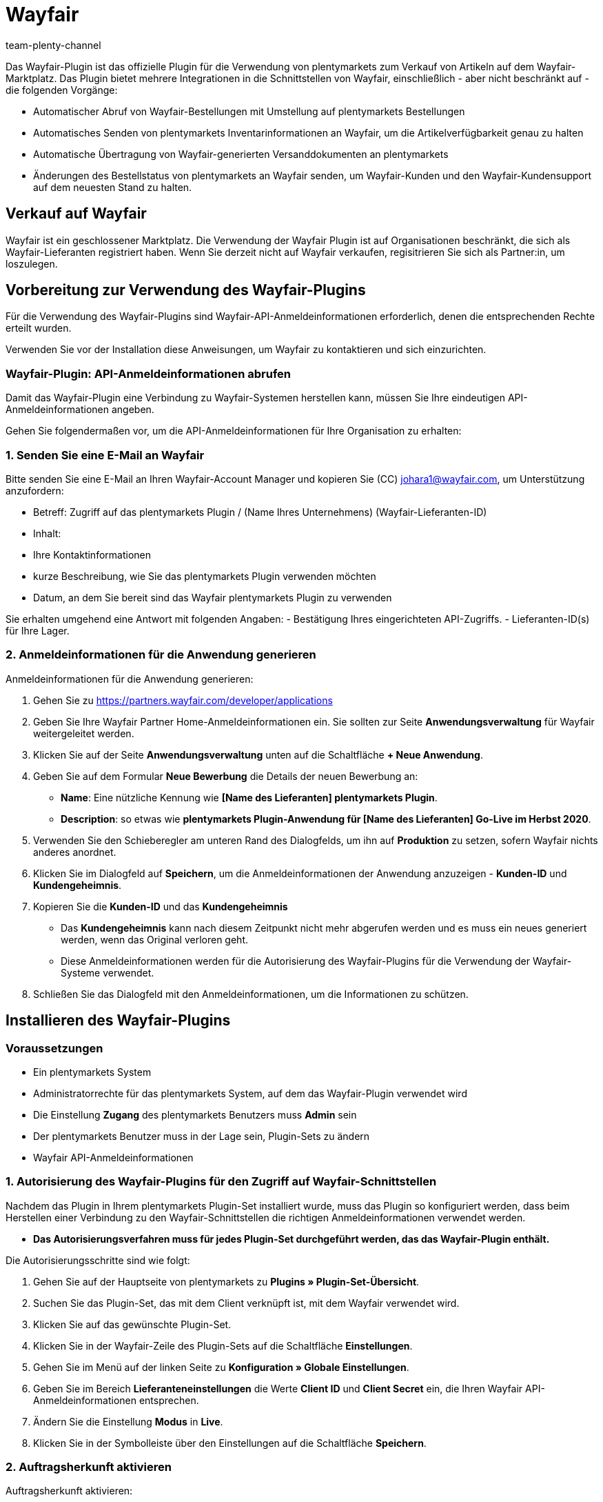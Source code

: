 = Wayfair
:author: team-plenty-channel
:keywords: Wayfair
:description: Hier erfährst du, wie du den Marktplatz Wayfair in plentymarkets einrichtest, damit du deine Artikel auf Wayfair verkaufen kannst. 
:wayfair:
:market: Wayfair
:plugin-name: Wayfair
//:main-client:
:plugin-link: https://marketplace.plentymarkets.com/wayfair_6273

Das Wayfair-Plugin ist das offizielle Plugin für die Verwendung von plentymarkets zum Verkauf von Artikeln auf dem Wayfair-Marktplatz. Das Plugin bietet mehrere Integrationen in die Schnittstellen von Wayfair, einschließlich - aber nicht beschränkt auf - die folgenden Vorgänge:

* Automatischer Abruf von Wayfair-Bestellungen mit Umstellung auf plentymarkets Bestellungen​
* Automatisches Senden von plentymarkets Inventarinformationen an Wayfair, um die Artikelverfügbarkeit genau zu halten​
* Automatische Übertragung von Wayfair-generierten Versanddokumenten an plentymarkets
* Änderungen des Bestellstatus von plentymarkets an Wayfair senden, um Wayfair-Kunden und den Wayfair-Kundensupport auf dem neuesten Stand zu halten.

== Verkauf auf Wayfair 

Wayfair ist ein geschlossener Marktplatz. Die Verwendung der Wayfair Plugin ist auf Organisationen beschränkt, die sich als Wayfair-Lieferanten registriert haben. ​Wenn Sie derzeit nicht auf Wayfair verkaufen, regisitrieren Sie sich als Partner:in, um loszulegen.

== Vorbereitung zur Verwendung des Wayfair-Plugins

Für die Verwendung des Wayfair-Plugins sind Wayfair-API-Anmeldeinformationen erforderlich, denen die entsprechenden Rechte erteilt wurden.

Verwenden Sie vor der Installation diese Anweisungen, um Wayfair zu kontaktieren und sich einzurichten.​

=== Wayfair-Plugin: API-Anmeldeinformationen abrufen

Damit das Wayfair-Plugin eine Verbindung zu Wayfair-Systemen herstellen kann, müssen Sie Ihre eindeutigen API-Anmeldeinformationen angeben.

Gehen Sie folgendermaßen vor, um die API-Anmeldeinformationen für Ihre Organisation zu erhalten:

=== 1. Senden Sie eine E-Mail an Wayfair

Bitte senden Sie eine E-Mail an Ihren Wayfair-Account Manager und kopieren Sie (CC) johara1@wayfair.com, um Unterstützung anzufordern:

* Betreff: Zugriff auf das plentymarkets Plugin / (Name Ihres Unternehmens) (Wayfair-Lieferanten-ID)
* Inhalt:
* Ihre Kontaktinformationen
* kurze Beschreibung, wie Sie das plentymarkets Plugin verwenden möchten
* Datum, an dem Sie bereit sind das Wayfair plentymarkets Plugin zu verwenden

Sie erhalten umgehend eine Antwort mit folgenden Angaben: - Bestätigung Ihres eingerichteten API-Zugriffs. - Lieferanten-ID(s) für Ihre Lager.

=== 2. Anmeldeinformationen für die Anwendung generieren

[.instruction]
Anmeldeinformationen für die Anwendung generieren:

. Gehen Sie zu https://partners.wayfair.com/developer/applications
. Geben Sie Ihre Wayfair Partner Home-Anmeldeinformationen ein. Sie sollten zur Seite *Anwendungsverwaltung* für Wayfair weitergeleitet werden.
. Klicken Sie auf der Seite *Anwendungsverwaltung* unten auf die Schaltfläche *+ Neue Anwendung*.
. Geben Sie auf dem Formular *Neue Bewerbung* die Details der neuen Bewerbung an:
* *Name*: Eine nützliche Kennung wie *[Name des Lieferanten] plentymarkets Plugin*.
* *Description*: so etwas wie *plentymarkets Plugin-Anwendung für [Name des Lieferanten] Go-Live im Herbst 2020*.
. Verwenden Sie den Schieberegler am unteren Rand des Dialogfelds, um ihn auf *Produktion* zu setzen, sofern Wayfair nichts anderes anordnet.
. Klicken Sie im Dialogfeld auf *Speichern*, um die Anmeldeinformationen der Anwendung anzuzeigen - *Kunden-ID* und *Kundengeheimnis*.
. Kopieren Sie die *Kunden-ID* und das *Kundengeheimnis*
* Das *Kundengeheimnis* kann nach diesem Zeitpunkt nicht mehr abgerufen werden und es muss ein neues generiert werden, wenn das Original verloren geht.
* Diese Anmeldeinformationen werden für die Autorisierung des Wayfair-Plugins für die Verwendung der Wayfair-Systeme verwendet.
. Schließen Sie das Dialogfeld mit den Anmeldeinformationen, um die Informationen zu schützen.

== Installieren des Wayfair-Plugins

=== Voraussetzungen

* Ein plentymarkets System
* Administratorrechte für das plentymarkets System, auf dem das Wayfair-Plugin verwendet wird
* Die Einstellung *Zugang* des plentymarkets Benutzers muss *Admin* sein
* Der plentymarkets Benutzer muss in der Lage sein, Plugin-Sets zu ändern
* Wayfair API-Anmeldeinformationen

=== 1. Autorisierung des Wayfair-Plugins für den Zugriff auf Wayfair-Schnittstellen

Nachdem das Plugin in Ihrem plentymarkets Plugin-Set installiert wurde, muss das Plugin so konfiguriert werden, dass beim Herstellen einer Verbindung zu den Wayfair-Schnittstellen die richtigen Anmeldeinformationen verwendet werden.

* *Das Autorisierungsverfahren muss für jedes Plugin-Set durchgeführt werden, das das Wayfair-Plugin enthält.*

Die Autorisierungsschritte sind wie folgt: 

1. Gehen Sie auf der Hauptseite von plentymarkets zu *Plugins » Plugin-Set-Übersicht*.
2. Suchen Sie das Plugin-Set, das mit dem Client verknüpft ist, mit dem Wayfair verwendet wird. 
3. Klicken Sie auf das gewünschte Plugin-Set.

[arabic, start=4]
. Klicken Sie in der Wayfair-Zeile des Plugin-Sets auf die Schaltfläche *Einstellungen*.
. Gehen Sie im Menü auf der linken Seite zu *Konfiguration » Globale Einstellungen*.
. Geben Sie im Bereich *Lieferanteneinstellungen* die Werte *Client ID* und *Client Secret* ein, die Ihren Wayfair API-Anmeldeinformationen entsprechen.
. Ändern Sie die Einstellung *Modus* in *Live*.
. Klicken Sie in der Symbolleiste über den Einstellungen auf die Schaltfläche *Speichern*.

=== 2. Auftragsherkunft aktivieren

[.instruction]
Auftragsherkunft aktivieren:

. Gehen Sie auf der Hauptseite von plentymarkets zu *Einrichtung » Aufträge » Auftragsherkunft*.
. Setzen Sie ein Häkchen neben dem Bestellempfänger *Wayfair*.
. Klicken Sie auf *Speichern*

==== 1. Versanddienstleister erstellen 

Um ein Versandprofil für Bestellungen zu erstellen, muss zunächst ein Versanddienstleisterobjekt eingerichtet werden, das das Versandprofil einem Spediteur zuordnet. Führen Sie die folgenden Schritte aus, um den Wayfair-Versanddienstleister zu erstellen:

[.instruction]
Versanddienstleister erstellen:

. Gehen Sie auf der Hauptseite von plentymarkets zu *Einrichtung » Aufträge » Versand » Optionen*.
. Wählen Sie die Registerkarte *Versanddienstleister*.
. Klicken Sie auf die Schaltfläche *+ Neu*
. Füllen Sie in der neu erstellten Zeile das Feld *Name* aus (der Einfachheit halber empfehlen wir *WayfairShipping* für alle Namen).
. Wählen Sie im Feld *Versanddienstleister* für die Zeile die Option *WayfairShipping* aus. Dies entspricht dem Typ, der vom Wayfair-Plugin bereitgestellt wird. *Alle anderen Felder in der Zeile können leer bleiben.*
. Stellen Sie sicher, dass die neue Zeile folgendermaßen aussieht:
. Klicken Sie auf *Speichern*

==== 2. Versandprofil erstellen

Jede Bestellung verfügt über ein Versandprofil, das für die Zusammenarbeit mit dem Versanddienstleister verwendet wird, um Artikel aus einer Bestellung zu versenden. Führen Sie diese Schritte aus, um das Wayfair-spezifische Versandprofil einzurichten.

[.instruction]
Versandprofil erstellen:

. Gehen Sie auf der Hauptseite von plentymarkets zu *Einrichtung » Aufträge » Versand » Optionen*.
. Wählen Sie die Registerkarte *Versandprofile*.
. Wenn bereits eine *Wayfair*-Zeile vorhanden ist, klicken Sie auf diese Zeile. Andernfalls klicken Sie auf die Schaltfläche *Neu*. Die Einstellungen des Versandprofils werden angezeigt.
. Wählen Sie Ihren Wayfair-Versanddienstleister aus dem bereitgestellten Menü aus (es wird wahrscheinlich *WayfairShipping* sein, wenn Sie den vorgeschlagenen Versanddienstleister.
. Füllen Sie die Felder aus, welche sich auf *Name* beziehen. (der Einfachheit halber empfehlen wir *WayfairShipping* für alle Namen).
. Stellen Sie die Sprache über das Menü rechts neben dem Feld *Name*
ein.
. Wählen Sie im Feld *Markierung* das Symbol für Wayfair-Bestellungen aus (*6* und *126* sind gute Optionen, da sie das Wayfair-Farbschema widerspiegeln).
. Ändern Sie im Feld *Priorität* optional die Priorität (wir empfehlen, sie als Standardpriorität *höchste* zu belassen).
. Stellen Sie im Feld Clients (Stores) sicher, dass Sie alle Stores auswählen, die für Wayfair eingerichtet werden können.
. Setzen Sie in der Liste *Auftragsherkunft* ein Häkchen neben alle *Wayfair* bezogenen Einträge.
. Klicken Sie oben auf der Seite auf die Schaltfläche *Speichern*.
. Beachten Sie, dass das neue (oder aktualisierte) Versandprofil aufgeführt ist.

==== 3. Optional: Versandprofil für Wayfair-Bestellungen automatisch festlegen

[.instruction]
[Optional] Versandprofil automatisch für Wayfair-Bestellungen festlegen:

. Gehen Sie auf der Hauptseite von plentymarkets zu *Einrichtung*
»*Aufträge » Ereignisse*.
. Klicken Sie auf *Ereignisaktion hinzufügen* (die Schaltfläche *+*
unten links auf der Seite), um das Dialogfeld
*Neue Ereignisaktion erstellen* zu öffnen.
. Geben Sie einen Namen ein, z.B. *Wayfair order Shipping Mapping*.
. Wählen Sie das Ereignis *Neuer Auftrag* aus dem Dropdown-Menü.
. Klicken Sie im Dialogfeld auf die Schaltfläche *Speichern* Das neue
Verfahren wird nun ausgewählt, wobei der Abschnitt *Einstellungen*
angezeigt wird.
. Aktivieren Sie im Abschnitt *Einstellungen* der Ereignisaktion das
Kontrollkästchen *Aktiv*.
. Klicken Sie auf die Schaltfläche *Filter hinzufügen* (die Schaltfläche
*+* oben im Abschnitt *Filter*), um das Dialogfeld *Filter hinzufügen*
zu öffnen.
. Wählen Sie *Auftrag* »*Herkunft*.
. Klicken Sie auf die Schaltfläche *Hinzufügen*, um den Dialog
abzuschließen. Auf dem Formular wird nun ein *Herkunft*-Filter
angezeigt.
. Aktivieren Sie in der Liste *Herkunft* das Kontrollkästchen für alle
*Wayfair* bezogenen Herkunft.
. Klicken Sie auf die Schaltfläche *Aktion hinzufügen* (die Schaltfläche
*+* oben im Abschnitt *Aktionen*), um das Dialogfeld
*Aktion hinzufügen* zu öffnen.
. Wählen Sie *Auftrag » Versandprofil ändern*.
. Klicken Sie auf die Schaltfläche *Hinzufügen*, um den Dialog
abzuschließen. Im Bereich *Aktionen* wird eine Aktion
*Versandprofil ändern* angezeigt.
. Klicken Sie auf das Symbol Karat ganz links in der Zeile
*Versandprofil ändern* *- dies ist NICHT die große quadratische
Schaltfläche, auf der sich auch ein Hochzeichen befindet -* um die
Details der Prozedur zu erweitern.
. Wählen Sie im Dropdown-Menü der Aktion das für *Wayfair* erstellte
Versandprofil
. Klicken Sie oben auf der Seite auf die Schaltfläche *Speichern*

==== 4. Verknüpfen Sie Wayfair-Bestellartikel mit plentymarkets Artikeln:

Um eingehende Bestellungen von Wayfair ordnungsgemäß verarbeiten zu
können, muss das Wayfair-Plugin die Lieferanten-Teilenummern aus
Wayfairs Systemen mit einem bestimmten Feld von Artikel varianten in
plentymarkets abgleichen. Standardmäßig geht das Wayfair-Plugin davon
aus, dass die *Variantennummer* *(nicht die ID der Varianten)* der
Varianten eines Artikels in plentymarkets mit der Teilenummer des
Wayfair-Lieferanten übereinstimmt.

Wenn die Lieferanten-Teilenummern für Ihre Organisation in einem
alternativen Feld in Ihren plentymarkets ArtikelVarianten angezeigt
werden, ändern Sie den Wert von *Methode zur Artikelzuweisung*

==== 5. Artikel auf Wayfair zum Verkauf anbieten

Artikel, die Sie auf Wayfair verkaufen möchten, müssen in plentymarkets
als aktiv markiert werden. Der Benutzer von plentymarkets kann auch
festlegen, welche Artikel auf Wayfair zum Verkauf stehen. *Beachten Sie,
dass der Lagerbestand und die bestellten Artikel auf der Ebene der
Varianten gesteuert werden.*

==== 6. Konfigurieren von plentymarkets zum Senden von Versandsbestätigungen (ASN) an Wayfair

===== 6.1 Einstellen des Wayfair-Plugins, um die richtigen Versandinformationen an Wayfair zu senden

Lieferanten, die Bestellungen über ihre eigenen Konten versenden möchten (statt die Versanddienste von Wayfair zu nutzen), müssen die Konfigurationseinstellungen für Versandbestätigung (ASN)

Wenn die Versanddienste von Wayfair verwendet werden sollen, sollten die ASN-Einstellungen des Wayfair-Plugins in ihren Standardeinstellungen (*Wayfair-Versand*) belassen werden.

===== Ereigniss für plentymarkets Bestellungen erstellen, das Versandinformationen an Wayfair sendet

[.instruction]
Ereigniss für plentymarkets Bestellungen erstellen, das Versandinformationen an Wayfair sendet:

. Gehen Sie auf der Hauptseite von plentymarkets zu *Einrichtung » Aufträge » Ereignisse*.
. Klicken Sie auf *Ereignisaktion hinzufügen* (die Schaltfläche *+*
links am Seitenende).
. Geben Sie einen beliebigen *Name* ein
. Wählen Sie im Feld *Ereignis* die Option *Statuswechsel* (in der
Kategorie *Auftragsänderung*).
. Wählen Sie im Feld unter *Ereignis* die Statusänderung aus, die das
Senden einer ASN an Wayfair auslösen soll, Z.b.
*In Versandvorbereitung*.
. Klicken Sie auf die Schaltfläche *Speichern*
. Sie sollten automatisch zur neu erstellten Ereignisaktion umgeleitet
werden. Setzen Sie im Abschnitt *Einstellungen* der Ereignisprozedur ein
Häkchen neben *Aktiv*.
. Klicken Sie auf *Filter hinzufügen* und gehen Sie zu *Auftrag* »
*Herkunft*, um die Herkunft als Filter hinzuzufügen.
. Klicken Sie auf *+ Hinzufügen*.
. Im Abschnitt *Filter* sollte ein Feld mit einer Liste aller
verfügbaren Auftragsverweise angezeigt werden. Setzen Sie ein Häkchen
neben alle *Wayfair* -Auftragsempfänger:
. Klicken Sie auf das *+* neben *Aktionen*:
. Wählen Sie *Versandbestätigungen (ASN) an Wayfair senden* in der
Kategorie *Plugins*:
. Klicken Sie auf die Schaltfläche *Hinzufügen*
. Klicken Sie auf die Schaltfläche *Speichern*

==== 7. Erster Warenbestandabgleich

Sobald alles eingerichtet ist, ist es an der Zeit, dass das
Wayfair-Plugin Artikel auf Wayfair zum Verkauf anbietet.

* Navigieren Sie zur Inventarseite in den Wayfair-Markteinstellungen
* Warten Sie eine Minute, während das System die Inventarinformationen
aktualisiert.
* Überprüfen Sie die auf der Seite angezeigten Informationen.
* Wenn Probleme für die vollständige Inventarsynchronisierung gemeldet
werden, versuchen Sie, diese zu beheben, indem Sie die Anweisungen für
die Inventarseite lesen, die plentymarkets Protokolle anzeigen und den
Leitfaden zur Fehlerbehebung verwenden.

== Anpassung und Überwachung

Das Wayfair-Plugin bietet Nutzern von plentymarkets die Möglichkeit,
sein Verhalten anzupassen und zu überwachen.

=== Die Home Seite

Die Home Seite wird durch Klicken auf *Startseite* im Menü auf der
linken Seite oder durch Klicken auf *Wayfair* in der
Wayfair-Navigationsleiste aktiviert. Derzeit werden keine Informationen
bereitgestellt.

=== Die Lager Seite

Die Lager Seite wird verwendet, um die Lager, die der Lieferant in
plentymarkets verwendet, mit den Wayfair Lieferanten IDs zu verknüpfen,
die dem Lieferanten ausgestellt wurden. Die Zuordnungen werden vom
Wayfair-Plugin verwendet, wenn es Inventar an Wayfair meldet und
Wayfair-Bestellungen verarbeitet, die bei plentymarkets eingehen.

==== Hinweise zu mehreren Lagern pro Wayfair-Lieferanten-ID

Die Seite Lager wird verwendet, um die LAger, die der Lieferant in
plentymarkets nutzt, den Wayfair-Lieferanten-IDs zuzuordnen, die dem
Lieferanten zugewiesen wurden. Die Zuordnungen werden vom Wayfair-Plugin
verwendet, wenn es den Bestand an Wayfair meldet und auch bei der
Verarbeitung von Wayfair-Bestellungen, die bei plentymarkets eingehen.

Wenn Sie eine Beziehung zwischen Lagerorten und Lieferanten-IDs
auswählen, die nicht eins zu eins ist, überprüfen Sie das Verhalten der
Einstellung Lagerpuffer. Wenn einer Wayfair-Lieferanten-ID mehr als ein
Lager zugewiesen wurde, wird die Artikel-Lager-Zuordnung basierend auf
dem Lagerbestand und dem Land des Lagers priorisiert.

==== Lager-Zuordnung hinzufügen

[.instruction]
Lager-Zuordnung hinzufügen:

. Klicken Sie auf die Schaltfläche *Zuordnung hinzufügen*
. Verwenden Sie die linke Spalte, um ein plentymarkets Lager nach Namen
auszuwählen.
* Wenn dem plentymarkets System kürzlich ein Warehouse hinzugefügt
wurde, kann es bis zu fünf Minuten dauern, bis es auf dieser Seite
verfügbar ist.
* Versuchen Sie nicht, dasselbe plentymarkets Warehouse für mehr als
eine Zeile auf dieser Seite zu verwenden, da dies eine nicht
unterstützte Konfiguration ist.
. Geben Sie in der rechten Spalte eine numerische Lieferanten-ID ein.
. Klicken Sie auf die Schaltfläche *Speichern*, sobald die neuen Zeilen
abgeschlossen sind.

==== Lager-Zuordnung entfernen

[.instruction]
Lager-Zuordnung entfernen:

. Suchen Sie die zu entfernende Zeile
. Klicken Sie in der Zeile auf die Schaltfläche *Löschen*
. Klicken Sie auf die Schaltfläche *Speichern*, sobald die gewünschten
Zeilen entfernt wurden

=== Die Einstellungen-Seite

Diese Seite enthält allgemeine Einstellungen für den Betrieb des Wayfair-Plugins. Einstellungen werden bei Änderungen nicht automatisch gespeichert. Verwenden Sie die Schaltfläche *Speichern* unten auf der Seite.

==== Lagerpuffer

Die Einstellung *Lagerpuffer* ist eine nicht negative Ganzzahl, die für
jede Artikelvariante für jede Wayfair Lieferanten ID eine reservierte
Lagermenge festlegt. Der Pufferbetrag wird abgezogen, nachdem alle
anderen Bestandsberechnungen durchgeführt wurden, einschließlich der
Aggregation der Bestände für mehrere plentymarkets Lager, denen dieselbe
Wayfair Lieferanten ID zugewiesen wurde.

Um den *Lagerpuffer* zu deaktivieren, lassen Sie diese Einstellung leer
oder setzen Sie sie auf *0*.

=== Standard-Bestellstatus

Die Einstellung *Standard-Bestellstatus* bestimmt, in welchem ​​Status
sich eine neue plentymarkets Bestellung nach der Erstellung durch das
Wayfair-Plugin befinden soll.

*Hinweis:* Die Auftragserstellung gilt nicht als Änderung des
Auftragsstatus. Wenn Sie den Standardbestellstatus auf einen höheren als
die Statuswerte für konfigurierten plentymarkets Ereignisse setzen,
können einige Ereignisse fehlschlagen.

=== Standardversandanbieter *(nicht genutzt)*

Die Einstellung *Standardversandanbieter* ist eine Legacy-Einstellung,
die das Verhalten des Plugins nicht mehr beeinflusst. *Wenn diese
Einstellung in Ihrem System angezeigt wird, empfiehlt Wayfair dringend,
dass Sie Ihr Plugin auf eine neuere Version aktualisieren.*

=== Methode zur Artikelzuweisung

Die Einstellung *Methode zur Artikelzuweisung* bestimmt das Verhalten
beim Abgleichen der Artikelvarianten von plentymarkets mit den
Wayfair-Produkten. Es wird verwendet, wenn die Bestandslisten an Wayfair
gesendet werden und um die angeforderten Produkte in einer
Wayfair-Bestellung auszuwählen. Der Benutzer von plentymarkets sollte
diese Einstellung so konfigurieren, dass sie der Art und Weise
entspricht, in der die Elementvarianten ausgefüllt werden.

==== Verwenden der Variantennummer als Elementzuordnungsfeld

Standardmäßig wird das Feld *Variantennummer* für die Zuordnung der
Artikel von Wayfair-Bestellungen zu Artikelvarianten von plentymarkets
verwendet. Die anderen Optionen sind *EAN* (Barcode) und *SKU*.

==== Verwenden von EAN (Barcode) als Elementzuordnungsmethode

Wenn die *Methode zur Artikelzuweisung* auf *EAN* eingestellt ist,
sollte jede Artikelvariante in plentymarkets so eingerichtet werden,
dass sie einen Barcode enthält, der die Wayfair-Lieferanten-Teilenummer
widerspiegelt, die Wayfair in eingehenden Bestelldaten sendet.

==== Verwenden der SKU als Elementzuordnungsmethode

Wenn die *Artikelzuordnungsmethode* auf *SKU* eingestellt ist,
sollte jede Artikelvariante in plentymarkets so eingerichtet werden,
dass sie eine Wayfair-spezifische SKU enthält, die die
Wayfair-Lieferanten-Teilenummer widerspiegelt, die Wayfair in
eingehenden Bestelldaten sendet.

=== Aufträge importieren ab

Die optionale Einstellung *Aufträge importieren ab* bestimmt ein Datum,
ab dem neue Wayfair-Bestellungen als für den Import in das plentymarkets
System berechtigt gelten. Diese Einstellung kann die Leistung
verbessern, indem verhindert wird, dass das Wayfair-Plugin Bestellungen
anfordert, die vor dem angegebenen Datum erstellt wurden. Es kann auch
verwendet werden, um zu verhindern, dass das plentymarkets System
Bestellungen vor einem gewünschten *Go-Live-Datum* annimmt.

=== Die Seite Inventar

Die Seite *Inventar* enthält keine zu konfigurierenden Einstellungen. Es
wird verwendet, um den Status der Synchronisierung des plentymarkets
Inventars mit Wayfair zu überprüfen. Die Daten der Seite werden
regelmäßig aktualisiert, wie durch den Zeitstempel unten angegeben.

=== Hauptstatusanzeige

Oben auf der Seite *Inventar* werden immer ein Symbol und eine Meldung
angezeigt, um den allgemeinen Zustand des
Inventarsynchronisierungsprozesses zu beschreiben.

* Ein Kalendersymbol wird angezeigt, wenn das Wayfair-Plugin noch keine
Inventarsynchronisierung versucht hat.
* Dies geschieht direkt nach der Installation des Plugins.
* Dies kann passieren, wenn das Plugin kürzlich aktualisiert wurde.
* Die Seite ändert sich innerhalb von 15 bis 30 Minuten, sobald das
Synchronisationssystem initialisiert wird.
* Ein Symbol mit einem Häkchen wird angezeigt, wenn das Wayfair Plugin
das Inventar regelmäßig synchronisiert, ohne dass Probleme festgestellt
werden.
* Ein Symbol mit einer durchgestrichenen Wolke wird angezeigt, wenn das
Wayfair-Plugin Unregelmäßigkeiten bei der Inventarsynchronisierung
feststellt.
* Fehler werden erwartet, wenn das Wayfair-Plugin kürzlich installiert
wurde und die Ersteinrichtungnoch nicht abgeschlossen wurde. Beenden Sie
die Einrichtung des Plugins, bevor Sie die Seite *Inventar* erneut
verwenden.
* Details werden möglicherweise weiter unten auf der Seite angezeigt,
um zu erklären, was falsch ist.
* Konsultieren Sie die plentymarkets Logs, um Fehlerdetails zu
erhalten.
* Im Handbuch zur Fehlerbehebung des Wayfair-Plugins finden Sie Ideen
zur Lösung von Problemen bei der Inventarsynchronisierung.

=== Details zur Inventarsynchronisierung

Wenn dies möglich ist, enthält die Seite *Inventar* Details zur
Unterstützung des Hauptstatus, der oben auf der Seite angezeigt wird.

* Ein Kalendersymbol zeigt an, dass eine Information noch nicht
verfügbar ist.
* Ein Symbol mit einem Häkchenzeigt ein positives Ereignis an.
* Ein Symbol mit einer durchgestrichenen Wolke zeigt ein negatives
Ereignis an.
* Ein Symbol mit einem Pfeil nach oben zu einer Wolke !zeigt an, dass
ein Ereignis gerade stattfindet und wird beschrieben, sobald es
abgeschlossen ist.

=== Die Seite Versandsbestätigung (ASN)

Die Seite *Versandsbestätigung (ASN)* wird zum Konfigurieren der
Versandinteraktionen zwischen plentymarkets, dem Wayfair Plugin und
Wayfair verwendet. Die hier bereitgestellten Informationen legen das
Verhalten für den *Versandsbestätigung (ASN) an Wayfair senden*-Prozess
für Bestellungen fest.

=== Versandart

Das Optionsfeld oben auf der Seite enthält diese Optionen. Wayfair gibt
Lieferanten Anweisungen zur Auswahl des richtigen Werts.

* *Wayfair Versand*
* Die Sendungen Ihrer Bestellungen werden von Wayfair arrangiert und
von einem von Wayfair ausgewählten Spediteur versendet.
* Das plentymarkets System muss Wayfair mitteilen, wann die Bestellung
versandbereit ist.
* Das plentymarkets System muss Tracking-Informationen von Wayfair in
Ihre plentymarkets Bestellungen zurückerhalten.
* *Selbst Versenden*
* Sie versenden Ihre eigenen Bestellungen über Ihre eigenen Spediteure.
* Das plentymarkets System muss Wayfair mitteilen, wenn Sie eine
Bestellung versenden.
* Das plentymarkets System muss Wayfair die Tracking-Informationen
mitteilen (Spediteur und Tracking-Nummer).

=== plentymarkets Speditionen zu Wayfair-Speditionen zuordnen

Wenn Sie die Option *Selbst Versende* auswählen, muss Wayfair die
Versandinformationen von plentymarkets in Daten übersetzen, die es
versteht.

[.instruction]
plentymarkets Speditionen zu Wayfair-Speditionen zuordnen:

. Suchen Sie die von Wayfair bereitgestellten Spediteurinformationen.
Wenden Sie sich bei Bedarf an johara1@wayfair.com.
. Geben Sie für jeden in der linken Spalte aufgeführten plentymarkets
*Versanddienstleister* den von Wayfair bereitgestellten *SCAC Code* in
die rechte Spalte *Wayfair-Kennziffer des Versanddienstleisters* ein.
. Klicken Sie unten auf der Seite auf *Speichern*

=== Troubleshooting: Häufige Probleme

Bevor Sie sich an Wayfair wenden, verwenden Sie bitte die folgende
Tabelle, um Probleme im Wayfair-Plugin selbst zu diagnostizieren.

[[troubleshooting-wayfair]]
.Troubleshooting für Wayfair
[cols="1,2a"]
|===
|Problem |Mögliche Ursachen

|Allgemeiner Mangel an Daten, die von Wayfair stammen oder zu Wayfair
gehen
|* link:initial_setupmd#1-autorisierung-des-wayfair-plugins-f%C3%BCr-den-zugriff-auf-wayfair-schnittstellen[Anmeldeinformationen für das Plugin] fehlen oder sind im aktiven Plugin-Set falsch.
* Probleme mit der Internetverbindung.
* Vorübergehende Ausfallzeiten bei Wayfair.

|In dem an Wayfair gesendeten Inventar fehlt ein Artikel
|
* Die Einstellung link:settings_guide.md#methode-zur-artikelzuweisung[*Methode zur Artikelzuweisung*] in den Einstellungen von Wayfair Plugin ist nicht auf den gewünschten Wert eingestellt.
* Die Einstellung link:settings_guide.md#vollst%C3%A4ndigen-bestand-an-wayfair-senden[*Vollständigen Bestand an Wayfair senden*] ist *deaktiviert* und die Artikelvariante in plentymarkets ist nicht link:initial_setupmd#5-artikel-auf-wayfair-zum-verkauf-anbieten[als für den Wayfair-Marktplatz verfügbar markiert].
* Die Artikelvariante in plentymarkets ist einem plentymarkets Lager zugeordnet, das keiner Wayfair Lieferanten ID auf der link:settings_guide.md#die-lager-seite[Lager Seite] der Wayfair Plugin Einstellungen zugeordnet ist.
* Die Artikelvariante in plentymarkets hat einen leeren oder falschen Wert in dem Feld, das der Einstellung link:settings_guide.md#methode-zur-artikelzuweisung[*Methode zur Artikelzuweisung*] der Wayfair Plugin Einstellungen ausgewählt ist.

|Ein an Wayfair gesendeter Inventarbetrag für einen Artikel liegt unter dem erwarteten Wert
|
* Keines der link:settings_guide.md#die-lager-seite[plentymarkets Lager abgestimmt auf Wayfair] hat positive Lagerbestände für die plentymarkets Artikelvariante.
* Der Wert der link:settings_guide.md#lagerpuffer[Lagerpuffer] ist größer oder gleich der Bestandsmenge für die plentymarkets Artikelvariante in link:settings_guide.md#die-lager-seite[plentymarkets Lager abgestimmt auf Wayfair].

|Es kommen keine Bestellungen von Wayfair
|
* Die Wayfair Lieferanten ID für die Wayfair-Bestellung nicht ist einem plentymarkets Lager zugeordnet auf der link:settings_guide.md#die-lager-seite[Lager Seite] der Wayfair Plugin Einstellungen.

|Bestellungen von Wayfair werden nicht ordnungsgemäß mit Artikeln in plentymarkets verknüpft
|
* Die Einstellung link:settings_guide.md#methode-zur-artikelzuweisung[*Methode zur Artikelzuweisung*] in den Einstellungen von Wayfair Plugin ist nicht auf den gewünschten Wert eingestellt.
* Die Artikelvariante in plentymarkets hat einen leeren oder falschen Wert in dem Feld, das der Einstellung link:settings_guide.md#methode-zur-artikelzuweisung[*Methode zur Artikelzuweisung*] der Wayfair Plugin Einstellungen ausgewählt ist.

|Lager zuordnungen fehlen oder sind für Bestellungen von Wayfair falsch
|
* Probleme in Lager verbänden auf der link:settings_guide.md#die-lager-seite[Lager Seite] der Wayfair Plugin Einstellungen.
* Derzeit sind einer Wayfair Lieferanten ID mehrere Lager zugeordnet auf der link:settings_guide.md#die-lager-seite[Lager Seite] der Wayfair Plugin Einstellungen.

|Die Schaltfläche zum Herunterladen von Versandetiketten wird nicht auf der Registerkarte *Übersicht* einer Bestellung im *Versand-Center* von plentymarkets angezeigt
|
* Der Versand der Bestellung wurde nicht registriert.
* Die Seite des *Versand-Center* wurde noch nicht neu geladen, nachdem die Versandregistrierung durchgeführt wurde.
* Das Herunterladen von Dokumenten ist während der Versand Registrierung fehlgeschlagen.

|Inventar Aktualisierungen werden nicht an Wayfair gesendet
|
* Das Wayfair-Plugin wurde gerade installiert oder aktualisiert. Verwenden Sie die link:settings_guide.md[Wayfair Einstellungen], um link:initial_setup.md#8-ersten-inventar-synchronisation[die erste vollständige Inventarsynchronisierung] zu starten, da Wayfair dies in den ersten 24 nicht automatisch tun darf.
* link:settings_guide.md[Wayfair Einstellungen] stimmen nicht mit dem plentymarkets Setup überein. Überprüfen Sie "In dem an Wayfair gesendeten Inventar fehlt ein Artikel.
* Konnektivitätsprobleme - siehe *Allgemeiner Mangel an Daten, die von Wayfair stammen oder zu Wayfair gehen.* oben.
|===
